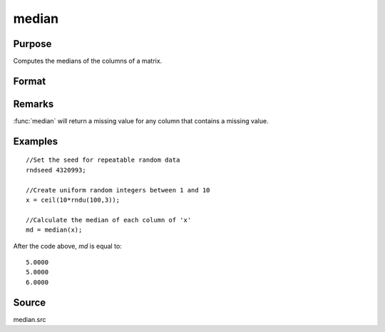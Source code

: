 
median
==============================================

Purpose
----------------

Computes the medians of the columns of a matrix.

Format
----------------
.. function:: median(x)

    :param x: data
    :type x: NxK matrix

    :returns: m (*Kx1 vector*) containing the medians of the respective columns of *x*.

Remarks
-------

:func:`median` will return a missing value for any column that contains a missing value.

Examples
----------------

::

    //Set the seed for repeatable random data
    rndseed 4320993;
    
    //Create uniform random integers between 1 and 10
    x = ceil(10*rndu(100,3));
    
    //Calculate the median of each column of 'x'
    md = median(x);

After the code above, *md* is equal to:

::

    5.0000
    5.0000
    6.0000

Source
------

median.src

